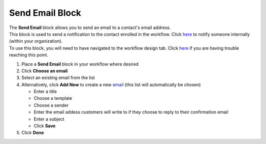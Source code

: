 Send Email Block
================

| The **Send Email** block allows you to send an email to a contact's email address.
| This block is used to send a notification to the contact enrolled in the workflow. Click `here </users/automation/guides/workflows/send_internal_email_block.html>`_ to notify someone internally (within your organization).
| To use this block, you will need to have navigated to the workflow design tab. Click `here </users/automation/guides/emails/design_email.html>`_ if you are having trouble reaching this point.

#. Place a **Send Email** block in your workflow where desired
#. Click **Choose an email**
#. Select an existing email from the list
#. Alternatively, click **Add New** to create a new `email </users/crm/guides/programs/lists.html>`_ (this list will automatically be chosen)

   * Enter a title
   * Choose a template
   * Choose a sender
   * Enter the email addess customers will write to if they choose to reply to their confirmation email
   * Enter a subject
   * Click **Save**
#. Click **Done**
